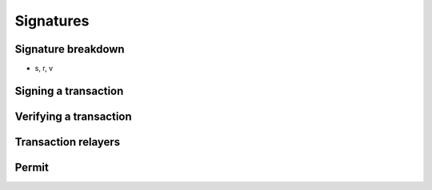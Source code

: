 ==========
Signatures
==========

Signature breakdown
===================
- s, r, v

Signing a transaction
=====================

Verifying a transaction
=======================

Transaction relayers
====================

Permit
======